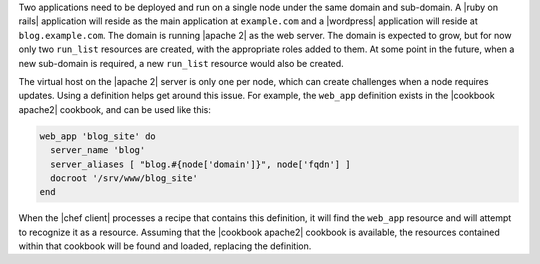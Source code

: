 .. The contents of this file are included in multiple topics.
.. This file should not be changed in a way that hinders its ability to appear in multiple documentation sets.

Two applications need to be deployed and run on a single node under the same domain and sub-domain. A |ruby on rails| application will reside as the main application at ``example.com`` and a |wordpress| application will reside at ``blog.example.com``. The domain is running |apache 2| as the web server. The domain is expected to grow, but for now only two ``run_list`` resources are created, with the appropriate roles added to them. At some point in the future, when a new sub-domain is required, a new ``run_list`` resource would also be created.

The virtual host on the |apache 2| server is only one per node, which can create challenges when a node requires updates. Using a definition helps get around this issue. For example, the ``web_app`` definition exists in the |cookbook apache2| cookbook, and can be used like this:

.. code-block:: ruby

   web_app 'blog_site' do
     server_name 'blog'
     server_aliases [ "blog.#{node['domain']}", node['fqdn'] ]
     docroot '/srv/www/blog_site'
   end

When the |chef client| processes a recipe that contains this definition, it will find the ``web_app`` resource and will attempt to recognize it as a resource. Assuming that the |cookbook apache2| cookbook is available, the resources contained within that cookbook will be found and loaded, replacing the definition.
